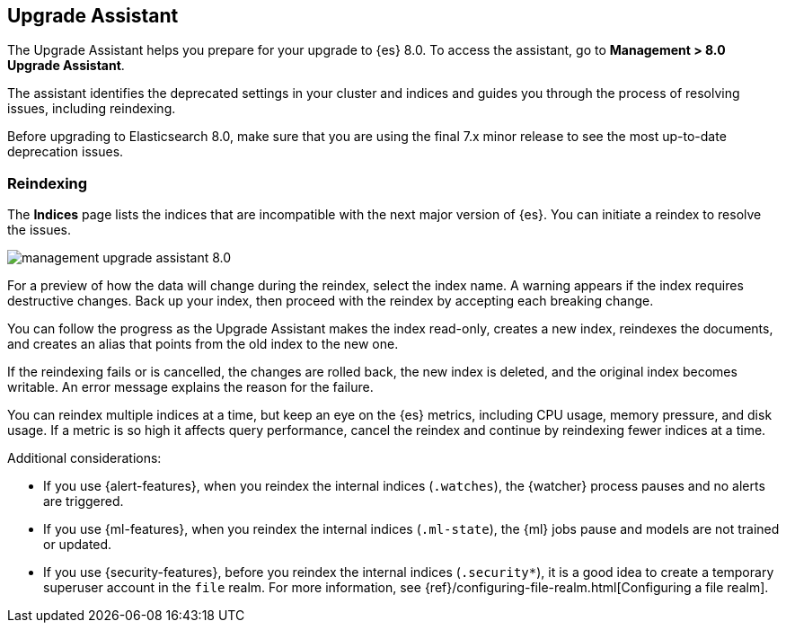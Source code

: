 [role="xpack"]
[[upgrade-assistant]]
== Upgrade Assistant

The Upgrade Assistant helps you prepare for your upgrade to {es} 8.0. 
To access the assistant, go to *Management > 8.0 Upgrade Assistant*. 

The assistant identifies the deprecated settings in your cluster and indices 
and guides you through the process of resolving issues, including reindexing. 

Before upgrading to Elasticsearch 8.0, make sure that you are using the final 
7.x minor release to see the most up-to-date deprecation issues. 

[float]
=== Reindexing

The *Indices* page lists the indices that are incompatible with the next 
major version of {es}. You can initiate a reindex to resolve the issues.

[role="screenshot"]
image::images/management-upgrade-assistant-8.0.png[]

For a preview of how the data will change during the reindex, select the 
index name. A warning appears if the index requires destructive changes.  
Back up your index, then proceed with the reindex by accepting each breaking change.  

You can follow the progress as the Upgrade Assistant makes the index read-only, 
creates a new index, reindexes the documents, and creates an alias that points 
from the old index to the new one. 

If the reindexing fails or is cancelled, the changes are rolled back, 
the new index is deleted, and the original index becomes writable. An error 
message explains the reason for the failure.

You can reindex multiple indices at a time, but keep an eye on the 
{es} metrics, including CPU usage, memory pressure, and disk usage. If a metric 
is so high it affects query performance, cancel the reindex and continue 
by reindexing fewer indices at a time.

Additional considerations:

* If you use {alert-features}, when you reindex the internal indices
(`.watches`), the {watcher} process pauses and no alerts are triggered.  

* If you use {ml-features}, when you reindex the internal indices (`.ml-state`),
the {ml} jobs pause and models are not trained or updated. 

* If you use {security-features}, before you reindex the internal indices
(`.security*`), it is a good idea to create a temporary superuser account in the
`file` realm. For more information, see
{ref}/configuring-file-realm.html[Configuring a file realm].

